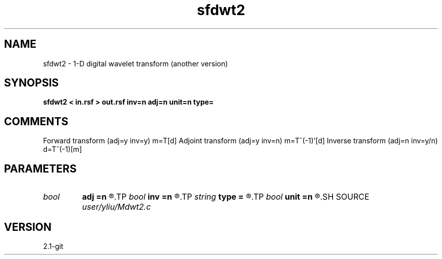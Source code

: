 .TH sfdwt2 1  "APRIL 2019" Madagascar "Madagascar Manuals"
.SH NAME
sfdwt2 \- 1-D digital wavelet transform (another version)
.SH SYNOPSIS
.B sfdwt2 < in.rsf > out.rsf inv=n adj=n unit=n type=
.SH COMMENTS
Forward transform (adj=y inv=y)   m=T[d]
Adjoint transform (adj=y inv=n)   m=T^(-1)'[d]
Inverse transform (adj=n inv=y/n) d=T^(-1)[m]

.SH PARAMETERS
.PD 0
.TP
.I bool   
.B adj
.B =n
.R  [y/n]	if y, do adjoint transform
.TP
.I bool   
.B inv
.B =n
.R  [y/n]	if y, do inverse transform
.TP
.I string 
.B type
.B =
.R  	[haar,linear,biorthogonal] wavelet type, the default is linear
.TP
.I bool   
.B unit
.B =n
.R  [y/n]	if y, use unitary scaling
.SH SOURCE
.I user/yliu/Mdwt2.c
.SH VERSION
2.1-git
